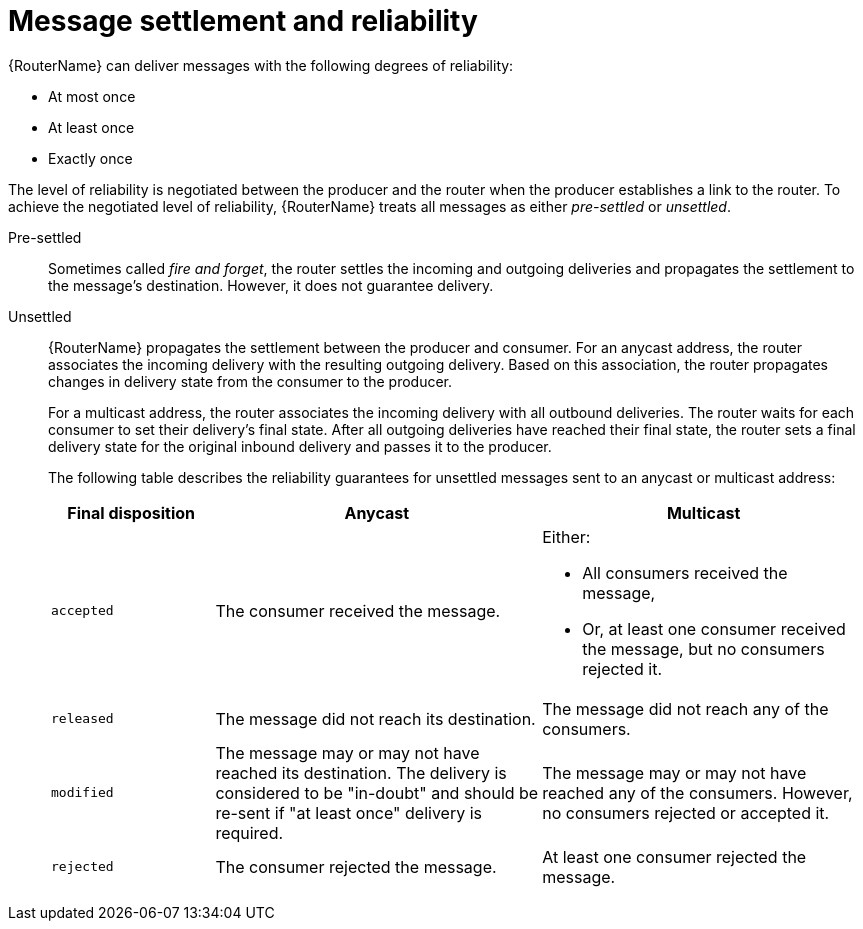 ////
Licensed to the Apache Software Foundation (ASF) under one
or more contributor license agreements.  See the NOTICE file
distributed with this work for additional information
regarding copyright ownership.  The ASF licenses this file
to you under the Apache License, Version 2.0 (the
"License"); you may not use this file except in compliance
with the License.  You may obtain a copy of the License at

  http://www.apache.org/licenses/LICENSE-2.0

Unless required by applicable law or agreed to in writing,
software distributed under the License is distributed on an
"AS IS" BASIS, WITHOUT WARRANTIES OR CONDITIONS OF ANY
KIND, either express or implied.  See the License for the
specific language governing permissions and limitations
under the License
////

// This assembly is included in the following assemblies:
//
// understanding-message-routing.adoc

[id='message-settlement-reliability-message-routing-{context}']
= Message settlement and reliability

{RouterName} can deliver messages with the following degrees of reliability:

* At most once
* At least once
* Exactly once

The level of reliability is negotiated between the producer and the router when the producer establishes a link to the router. To achieve the negotiated level of reliability, {RouterName} treats all messages as either _pre-settled_ or _unsettled_.

Pre-settled::
Sometimes called _fire and forget_, the router settles the incoming and outgoing deliveries and propagates the settlement to the message's destination. However, it does not guarantee delivery.

Unsettled::
{RouterName} propagates the settlement between the producer and consumer. For an anycast address, the router associates the incoming delivery with the resulting outgoing delivery. Based on this association, the router propagates changes in delivery state from the consumer to the producer.
+
For a multicast address, the router associates the incoming delivery with all outbound deliveries. The router waits for each consumer to set their delivery's final state. After all outgoing deliveries have reached their final state, the router sets a final delivery state for the original inbound delivery and passes it to the producer.
+
The following table describes the reliability guarantees for unsettled messages sent to an anycast or multicast address:
+
[cols="20,40,40"]
|===
| Final disposition | Anycast | Multicast

| `accepted`
| The consumer received the message.
a|
Either:

* All consumers received the message,

* Or, at least one consumer received the message, but no consumers rejected it.

| `released`
| The message did not reach its destination.
| The message did not reach any of the consumers.

| `modified`
| The message may or may not have reached its destination. The delivery is considered to be "in-doubt" and should be re-sent if "at least once" delivery is required.
| The message may or may not have reached any of the consumers. However, no consumers rejected or accepted it.

| `rejected`
| The consumer rejected the message.
| At least one consumer rejected the message.
|===
